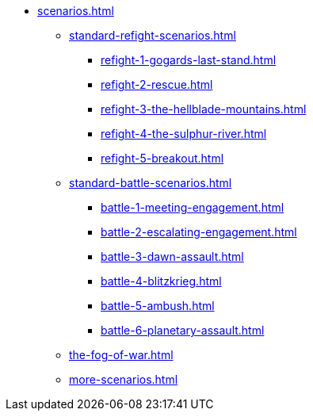 * xref:scenarios.adoc[]
 ** xref:standard-refight-scenarios.adoc[]
  *** xref:refight-1-gogards-last-stand.adoc[]
  *** xref:refight-2-rescue.adoc[]
  *** xref:refight-3-the-hellblade-mountains.adoc[]
  *** xref:refight-4-the-sulphur-river.adoc[]
  *** xref:refight-5-breakout.adoc[]
 ** xref:standard-battle-scenarios.adoc[]
  *** xref:battle-1-meeting-engagement.adoc[]
  *** xref:battle-2-escalating-engagement.adoc[]
  *** xref:battle-3-dawn-assault.adoc[]
  *** xref:battle-4-blitzkrieg.adoc[]
  *** xref:battle-5-ambush.adoc[]
  *** xref:battle-6-planetary-assault.adoc[]
 ** xref:the-fog-of-war.adoc[]
** xref:more-scenarios.adoc[]
